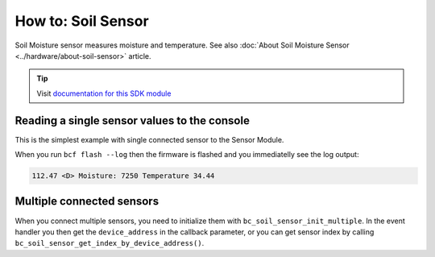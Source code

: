 ###################
How to: Soil Sensor
###################

Soil Moisture sensor measures moisture and temperature. See also :doc:`About Soil Moisture Sensor <../hardware/about-soil-sensor>` article.

.. tip::

    Visit `documentation for this SDK module <https://sdk.hardwario.com/group__bc__soil__sensor.html>`_

*********************************************
Reading a single sensor values to the console
*********************************************

This is the simplest example with single connected sensor to the Sensor Module.

.. code-block:: c
    :linenos:

    #include <application.h>

    // Soil sensor instance
    bc_soil_sensor_t soil_sensor;

    void soil_sensor_event_handler(bc_soil_sensor_t *self, uint64_t device_address, bc_soil_sensor_event_t event, void *event_param)
    {
        if (event == BC_SOIL_SENSOR_EVENT_UPDATE)
        {
            uint16_t moisture;
            float temperature;

            bc_soil_sensor_get_cap_raw(self, device_address, &moisture);
            bc_soil_sensor_get_temperature_celsius(self, device_address, &temperature);
            bc_log_debug("Moisture: %d\tTemperature %.2f", moisture, temperature);
        }
    }

    void application_init(void)
    {
        bc_log_init(BC_LOG_LEVEL_DUMP, BC_LOG_TIMESTAMP_ABS);

        // Initialize soil sensor
        bc_soil_sensor_init(&soil_sensor);
        bc_soil_sensor_set_event_handler(&soil_sensor, soil_sensor_event_handler, NULL);
        bc_soil_sensor_set_update_interval(&soil_sensor, 1000);
    }

When you run ``bcf flash --log`` then the firmware is flashed and you immediatelly see the log output:

.. code-block:: console

    112.47 <D> Moisture: 7250 Temperature 34.44

**************************
Multiple connected sensors
**************************

When you connect multiple sensors, you need to initialize them with ``bc_soil_sensor_init_multiple``.
In the event handler you then get the ``device_address`` in the callback parameter, or you can get sensor index by calling ``bc_soil_sensor_get_index_by_device_address()``.

.. code-block:: c
    :linenos:

    #define MAX_SOIL_SENSORS                    5

    // Sensors array
    bc_soil_sensor_sensor_t sensors[MAX_SOIL_SENSORS];

    void soil_sensor_event_handler(bc_soil_sensor_t *self, uint64_t device_address, bc_soil_sensor_event_t event, void *event_param)
    {
        ...
        if (event == BC_SOIL_SENSOR_EVENT_UPDATE)
        {
            int index = bc_soil_sensor_get_index_by_device_address(self, device_address);
        ...
    }

    void application_init(void)
    {
        ...

        // Initialize soil sensors
        bc_soil_sensor_init_multiple(&soil_sensor, sensors, MAX_SOIL_SENSORS);
        bc_soil_sensor_set_event_handler(&soil_sensor, soil_sensor_event_handler, NULL);
        bc_soil_sensor_set_update_interval(&soil_sensor, SENSOR_UPDATE_SERVICE_INTERVAL);

        ...
    }
